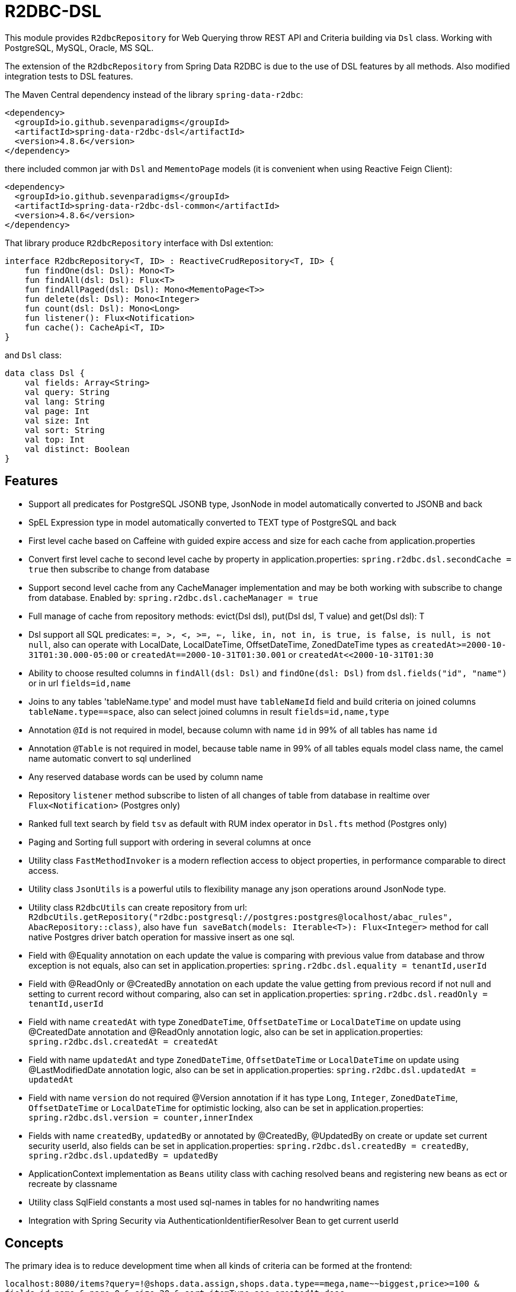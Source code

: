 = R2DBC-DSL

This module provides `R2dbcRepository` for Web Querying throw REST API and Criteria building via `Dsl` class. Working with PostgreSQL, MySQL, Oracle, MS SQL.

The extension of the `R2dbcRepository` from Spring Data R2DBC is due to the use of DSL features by all methods. Also modified integration tests to DSL features.

The Maven Central dependency instead of the library `spring-data-r2dbc`:

[source,xml]
----
<dependency>
  <groupId>io.github.sevenparadigms</groupId>
  <artifactId>spring-data-r2dbc-dsl</artifactId>
  <version>4.8.6</version>
</dependency>
----

there included common jar with `Dsl` and `MementoPage` models (it is convenient when using Reactive Feign Client):

[source,xml]
----
<dependency>
  <groupId>io.github.sevenparadigms</groupId>
  <artifactId>spring-data-r2dbc-dsl-common</artifactId>
  <version>4.8.6</version>
</dependency>
----

That library produce `R2dbcRepository` interface with Dsl extention:
[source,kotlin]
----
interface R2dbcRepository<T, ID> : ReactiveCrudRepository<T, ID> {
    fun findOne(dsl: Dsl): Mono<T>
    fun findAll(dsl: Dsl): Flux<T>
    fun findAllPaged(dsl: Dsl): Mono<MementoPage<T>>
    fun delete(dsl: Dsl): Mono<Integer>
    fun count(dsl: Dsl): Mono<Long>
    fun listener(): Flux<Notification>
    fun cache(): CacheApi<T, ID>
}
----

and `Dsl` class:
[source,kotlin]
----
data class Dsl {
    val fields: Array<String>
    val query: String
    val lang: String
    val page: Int
    val size: Int
    val sort: String
    val top: Int
    val distinct: Boolean
}
----

== Features

* Support all predicates for PostgreSQL JSONB type, JsonNode in model automatically converted to JSONB and back

* SpEL Expression type in model automatically converted to TEXT type of PostgreSQL and back

* First level cache based on Caffeine with guided expire access and size for each cache from application.properties

* Convert first level cache to second level cache by property in application.properties: `spring.r2dbc.dsl.secondCache = true` then subscribe to change from database

* Support second level cache from any CacheManager implementation and may be both working with subscribe to change from database. Enabled by: `spring.r2dbc.dsl.cacheManager = true`

* Full manage of cache from repository methods: evict(Dsl dsl), put(Dsl dsl, T value) and get(Dsl dsl): T

* Dsl support all SQL predicates: `=, >, <, >=, <=, like, in, not in, is true, is false, is null, is not null`, also can operate with LocalDate, LocalDateTime, OffsetDateTime, ZonedDateTime types as `createdAt>=2000-10-31T01:30.000-05:00` or `createdAt==2000-10-31T01:30.001` or `createdAt<<2000-10-31T01:30`

* Ability to choose resulted columns in `findAll(dsl: Dsl)` and `findOne(dsl: Dsl)` from `dsl.fields("id", "name")` or in url `fields=id,name`

* Joins to any tables 'tableName.type' and model must have `tableNameId` field and build criteria on joined columns `tableName.type==space`, also can select joined columns in result `fields=id,name,type`

* Annotation `@Id` is not required in model, because column with name `id` in 99% of all tables has name `id`

* Annotation `@Table` is not required in model, because table name in 99% of all tables equals model class name, the camel name automatic convert to sql underlined

* Any reserved database words can be used by column name

* Repository `listener` method subscribe to listen of all changes of table from database in realtime over `Flux<Notification>` (Postgres only)

* Ranked full text search by field `tsv` as default with RUM index operator in `Dsl.fts` method (Postgres only)

* Paging and Sorting full support with ordering in several columns at once

* Utility class `FastMethodInvoker` is a modern reflection access to object properties, in performance comparable to direct access.

* Utility class `JsonUtils` is a powerful utils to flexibility manage any json operations around JsonNode type.

* Utility class `R2dbcUtils` can create repository from url: `R2dbcUtils.getRepository("r2dbc:postgresql://postgres:postgres@localhost/abac_rules", AbacRepository::class)`, also have `fun saveBatch(models: Iterable<T>): Flux<Integer>` method for call native Postgres driver batch operation for massive insert as one sql.

* Field with @Equality annotation on each update the value is comparing with previous value from database and throw exception is not equals, also can set in application.properties: `spring.r2dbc.dsl.equality = tenantId,userId`

* Field with @ReadOnly or @CreatedBy annotation on each update the value getting from previous record if not null and setting to current record without comparing, also can set in application.properties: `spring.r2dbc.dsl.readOnly = tenantId,userId`

* Field with name `createdAt` with type `ZonedDateTime`, `OffsetDateTime` or `LocalDateTime` on update using @CreatedDate annotation and @ReadOnly annotation logic, also can be set in application.properties: `spring.r2dbc.dsl.createdAt = createdAt`

* Field with name `updatedAt` and type `ZonedDateTime`, `OffsetDateTime` or `LocalDateTime` on update using @LastModifiedDate annotation logic, also can be set in application.properties: `spring.r2dbc.dsl.updatedAt = updatedAt`

* Field with name `version` do not required @Version annotation if it has type `Long`, `Integer`, `ZonedDateTime`, `OffsetDateTime` or `LocalDateTime` for optimistic locking, also can be set in application.properties: `spring.r2dbc.dsl.version = counter,innerIndex`

* Fields with name `createdBy`, `updatedBy` or annotated by @CreatedBy, @UpdatedBy on create or update set current security userId, also fields can be set in application.properties: `spring.r2dbc.dsl.createdBy = createdBy`, `spring.r2dbc.dsl.updatedBy = updatedBy`

* ApplicationContext implementation as `Beans` utility class with caching resolved beans and registering new beans as ect or recreate by classname

* Utility class SqlField constants a most used sql-names in tables for no handwriting names

* Integration with Spring Security via AuthenticationIdentifierResolver Bean to get current userId

== Concepts

The primary idea is to reduce development time when all kinds of criteria can be formed at the frontend:

`localhost:8080/items?query=!@shops.data.assign,shops.data.type==mega,name~~biggest,price>=100 & fields=id,name & page=0 & size=20 & sort=itemType:asc,createdAt:desc`

then generated SQL:

`select id, name from items join shops on items.shop_id = shops.id where shops.data->>'assign' is not null and shops.data->>'type'='mega' and name like '%biggest%' and price >= 100 order by item_type asc, created_at desc limit 20 offset 0`

==== Web query predicates (-> sql):

* "con1,con2,()con3,con4,()con5" -> con1 and con2 or con3 and con4 or con5
* "column^^1 2 3" -> column in (1, 2, 3)
* "column!^1 2 3" -> column not in (1, 2, 3)
* "column==value" -> column = value
* "column!=value" -> column != value
* "column" -> column is true
* "!column" -> column is not true
* "@column" -> column is null
* "!@column" -> column is not null
* "column>>value" -> column > value
* "column>=value" -> column >= value
* "column<<value" -> column < value
* "column<=value" -> column <= value
* "column~~value" -> column like '%value%'
* "column@@value" -> column @@ '%value%'

==== Web query columns:

* column -> used as is
* column.type -> join table if column is not JsonNode type (model must contain columnId variable)
* column.header.title -> `column->'header'->>'title'` if column have JsonNode type

In `fields` property also can be selected joined columns or jsonb path to output result:
for example column `shops.type` and `jtree.header.title` in result is mapped to class fields `type` and `title` (in sql mapper to `column->'header'->>'title'`).

[source,kotlin]
----
Dsl.create()
   .distinct()
   .top(10)
   .equals("brotherTable.jtree.hobby.name", "Konami")
   .isTrue("isMonicStyle")
   .or()
   .isNull("sisterTable.age")
   .fields("age", "sisterTable.name", "jtree.hobby.description")
----
where after executing the next fields in the model will be set: age, name, description. The secondary idea is using dsl in tests as more readable than jdbcTemplate.

Properties:
[source,yaml]
----
spring.r2dbc.dsl:
  secondCache: true                 # enable listen changes from database tables
  listener: Item,Folder             # if property not set then listen all tables
  cacheManager: true                # enable to use any CacheManager bean as r2dbc cache
  equality: tenantId,userId
  readOnly: tenantId,userId
  createdAt: tenantId,userId
  updatedAt: updatingTimeAndDateAt
  version: counter,innerIndex
  fts-lang: english
----

== First and Second Level Cache supporting

Each R2dbcRepository by default activate Caffeine cache as First Level Cache, and it is alive 500 ms. But First Level Cache can be converted to Second Level Cache with property in application.yml:

[source,yaml]
----
spring.r2dbc.dsl.secondCache: true
----

after turn on it is of the all repositories subscribed to listen database table for any changes and after receive event is evicted repository cache.

If you need registered any CacheManager to using in R2dbcRepository as Second Level Cache, then set this property:

[source,yaml]
----
spring.r2dbc.dsl.cacheManager: true
----

Previous property `secondCache` can be worked both with CacheManager of in-memory database [Hazelcast, Redis].

We can manage for each R2dbcRepository internal Caffeine first level cache (also Caffeine as Second Level Cache) with custom timeouts and max size:

[source,yaml]
----
spring.cache:
  <model class simple name>.expireAfterAccess: 500 # seconds
  <model class simple name>.expireAfterWrite: 1000 # seconds
  <model class simple name>.maximumSize: 10000
----

Examples of manage internal repository cache:

[source,kotlin]
----
// change feature in cache and get it
featureRepository
    .cache().put(feature.copy(group = ExpressionParserCache.INSTANCE.parseExpression("a==6")))
    .findById(feature.id!!)

// evict cache and get real feature from database and after from cache
featureRepository
    .cache().evict(feature.id)
    .findById(feature.id!!)

val exp = featureRepository.cache()[feature.id]?.group?.expressionString
----

== Subscribe to async database UPDATE/INSERT events:

Before create universal notifier function:
[source,postgresql]
----
create function notify_sender() returns trigger
    language plpgsql
as
$$
BEGIN
    PERFORM pg_notify(
                    TG_TABLE_NAME,
                    json_build_object(
                            'operation', TG_OP,
                            'record', row_to_json(NEW)
                        )::text
                );
    RETURN NULL;
END;
$$;
----
and set to tables notifier by trigger:
[source,postgresql]
----
create trigger table_notify
    after insert or update
    on table
    for each row
execute procedure notify_sender();
----

and last in source code:
[source,kotlin]
----
dslRepository.listener()
          .onBackpressureLatest()
          .concatMap { notification ->
              val json = notification.parameter.toJsonNode()
              if (json["operation"].asText() == "INSERT") {
                  info("database event: $json")
              }            
          }          
----

== Ranked full text search:

Default language may be setting in: `spring.r2dbc.dsl.fts-lang`

or get if nothing from: `Locale.getCurrent()`

or can dynamically set in Dsl class: `Dsl.create().lang('English')`

In table look field by default name `tsv`: `Dsl.create().fts("web query text")`, but field name can be setting in parameter  `Dsl.create().fts("ts_vector", "web query text")`.
[source,postgresql]
----
CREATE TABLE public.jobject
(
    id         uuid                     DEFAULT uuid_generate_v1mc() NOT NULL,
    jtree      jsonb                    NOT NULL,
    jfolder_id uuid                     NOT NULL REFERENCES jfolder (id),
    created_at timestamp with time zone DEFAULT timezone('utc'::text, CURRENT_TIMESTAMP),
    tsv        tsvector,
    PRIMARY KEY (jfolder_id, id)
) PARTITION BY LIST (jfolder_id);

CREATE INDEX idx_jobject_tsv ON jobject USING rum (tsv rum_tsvector_ops);
----

and in source code:

[source,kotlin]
----
dslRepository.findAll(Dsl.create().fts("cool | pencil").equals("jfolderId", folderId).pageable(0, 20))
----
